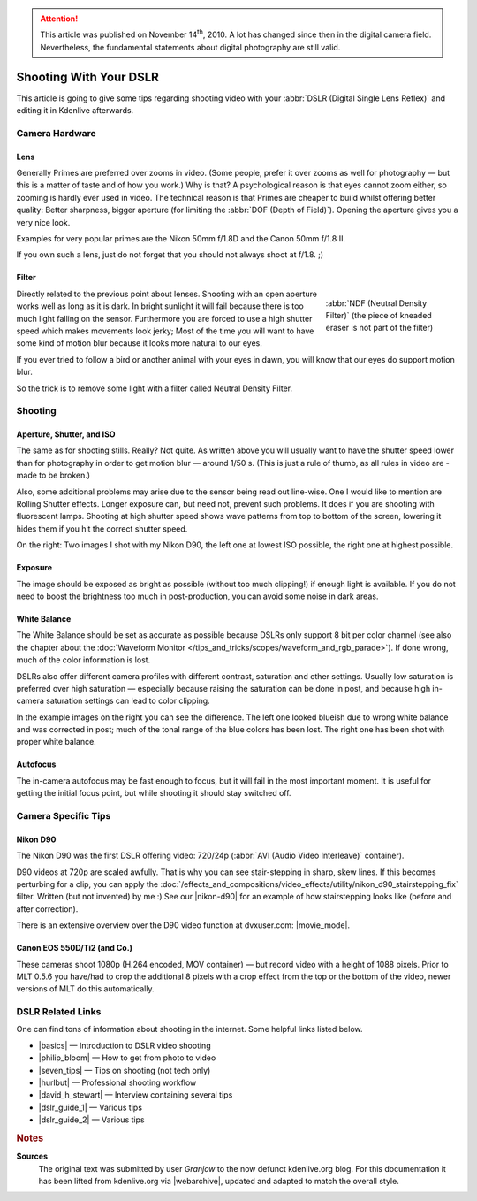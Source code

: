 .. meta::
   :description: Kdenlive Tips & Tricks - Shooting with Your DSLR
   :keywords: KDE, Kdenlive, tips, tricks, tips & tricks, shooting tips, shooting, DSLR, documentation, user manual, video editor, open source, free, learn, easy

.. metadata-placeholder

   :authors: - Simon "Granjow" Eugster <simon.eu@gmail.com>
             - Eugen Mohr
             - Bernd Jordan (https://discuss.kde.org/u/berndmj)

   :license: Creative Commons License SA 4.0


.. attention:: This article was published on November 14\ :sup:`th`\ , 2010. A lot has changed since then in the digital camera field. Nevertheless, the fundamental statements about digital photography are still valid.
   

Shooting With Your DSLR
=======================

This article is going to give some tips regarding shooting video with your :abbr:`DSLR (Digital Single Lens Reflex)` and editing it in Kdenlive afterwards.

Camera Hardware
---------------

Lens
~~~~

|pic1|  |pic2|

.. |pic1| image:: /images/tips_and_tricks/shooting_nikon_50mm.webp
   :alt: shooting_nikon_50mm.webp
   :width: 30%

.. |pic2| image:: /images/tips_and_tricks/shooting_nikon_35mm.webp
   :alt: nshooting_nikon_35mm.webp
   :width: 30%


Generally Primes are preferred over zooms in video. (Some people, prefer it over zooms as well for photography — but this is a matter of taste and of how you work.) Why is that? A psychological reason is that eyes cannot zoom either, so zooming is hardly ever used in video. The technical reason is that Primes are cheaper to build whilst offering better quality: Better sharpness, bigger aperture (for limiting the :abbr:`DOF (Depth of Field)`). Opening the aperture gives you a very nice look.
    
Examples for very popular primes are the Nikon 50mm f/1.8D and the Canon 50mm f/1.8 II.
    
If you own such a lens, just do not forget that you should not always shoot at f/1.8. ;)

Filter
~~~~~~

.. figure:: /images/tips_and_tricks/shooting_nd-filter.webp
   :alt: shooting_nd-filter.webp
   :align: right
   :width: 200px
   :figwidth: 200px

   :abbr:`NDF (Neutral Density Filter)` (the piece of kneaded eraser is not part of the filter)

Directly related to the previous point about lenses. Shooting with an open aperture works well as long as it is dark. In bright sunlight it will fail because there is too much light falling on the sensor. Furthermore you are forced to use a high shutter speed which makes movements look jerky; Most of the time you will want to have some kind of motion blur because it looks more natural to our eyes.
    
If you ever tried to follow a bird or another animal with your eyes in dawn, you will know that our eyes do support motion blur.
    
So the trick is to remove some light with a filter called Neutral Density Filter.


Shooting
--------

Aperture, Shutter, and ISO
~~~~~~~~~~~~~~~~~~~~~~~~~~

|pic3|  |pic4|

.. |pic3| image:: /images/tips_and_tricks/shooting_motion-low.webp
   :alt: motion-low
   :width: 30%

.. |pic4| image:: /images/tips_and_tricks/shooting_motion-high.webp
   :alt: shooting_motion-high.webp
   :width: 30%

The same as for shooting stills. Really? Not quite. As written above you will usually want to have the shutter speed lower than for photography in order to get motion blur — around 1/50 s. (This is just a rule of thumb, as all rules in video are - made to be broken.)
    
Also, some additional problems may arise due to the sensor being read out line-wise. One I would like to mention are Rolling Shutter effects. Longer exposure can, but need not, prevent such problems. It does if you are shooting with fluorescent lamps. Shooting at high shutter speed shows wave patterns from top to bottom of the screen, lowering it hides them if you hit the correct shutter speed.
    
On the right: Two images I shot with my Nikon D90, the left one at lowest ISO possible, the right one at highest possible.

Exposure
~~~~~~~~

|pic5|  |pic6|

.. |pic5| image:: /images/tips_and_tricks/shooting_low-ISO.webp
   :alt: shooting_low-ISO.webp
   :width: 30%

.. |pic6| image:: /images/tips_and_tricks/shooting_high-ISO.webp
   :alt: shooting_high-ISO.webp
   :width: 30%

The image should be exposed as bright as possible (without too much clipping!) if enough light is available. If you do not need to boost the brightness too much in post-production, you can avoid some noise in dark areas. 

White Balance
~~~~~~~~~~~~~

|pic7|  |pic8|

.. |pic7| image:: /images/tips_and_tricks/shooting_whitebalance-post.webp
   :alt: shooting_whitebalance-post.webp
   :width: 30%

.. |pic8| image:: /images/tips_and_tricks/shooting_whitebalance-pre.webp
   :alt: shooting_whitebalance-pre.webp
   :width: 30%

The White Balance should be set as accurate as possible because DSLRs only support 8 bit per color channel (see also the chapter about the :doc:`Waveform Monitor </tips_and_tricks/scopes/waveform_and_rgb_parade>`). If done wrong, much of the color information is lost.
    
DSLRs also offer different camera profiles with different contrast, saturation and other settings. Usually low saturation is preferred over high saturation — especially because raising the saturation can be done in post, and because high in-camera saturation settings can lead to color clipping.
    
In the example images on the right you can see the difference. The left one looked blueish due to wrong white balance and was corrected in post; much of the tonal range of the blue colors has been lost. The right one has been shot with proper white balance.

Autofocus
~~~~~~~~~

The in-camera autofocus may be fast enough to focus, but it will fail in the most important moment. It is useful for getting the initial focus point, but while shooting it should stay switched off.


Camera Specific Tips
--------------------

Nikon D90
~~~~~~~~~

.. |nikon-d90| raw:: html
   
   <a href="https://web.archive.org/web/20160403024219/https://kdenlive.org/video-editor/nikon-d90" target="_blank">Nikon D90 page</a>

.. |movie_mode| raw:: html

   <a href="https://web.archive.org/web/20160208161124/http://www.dvxuser.com/V6/showthread.php?146661-Understanding-and-Optimizing-the-Nikon-D90-D-Movie-Mode-Image" target="_blank">Understanding and Optimizing the Nikon D90 D-Movie Mode Image</a>

The Nikon D90 was the first DSLR offering video: 720/24p (:abbr:`AVI (Audio Video Interleave)` container).

D90 videos at 720p are scaled awfully. That is why you can see stair-stepping in sharp, skew lines. If this becomes perturbing for a clip, you can apply the :doc:`/effects_and_compositions/video_effects/utility/nikon_d90_stairstepping_fix` filter. Written (but not invented) by me :) See our |nikon-d90| for an example of how stairstepping looks like (before and after correction).

There is an extensive overview over the D90 video function at dvxuser.com: |movie_mode|.


Canon EOS 550D/Ti2 (and Co.)
~~~~~~~~~~~~~~~~~~~~~~~~~~~~

These cameras shoot 1080p (H.264 encoded, MOV container) — but record video with a height of 1088 pixels. Prior to MLT 0.5.6 you have/had to crop the additional 8 pixels with a crop effect from the top or the bottom of the video, newer versions of MLT do this automatically.


DSLR Related Links
------------------

.. |basics| raw:: html

   <a href="https://www.radford.edu/content/dam/departments/administrative/CITL/DSLR_VIDEO_TIPS.pdf" target="_blank">DSLR HD Video Tips: Shooting Basics</a>

.. |philip_bloom| raw:: html

   <a href="https://philipbloom.net/blog/shooting-video-with-a-dslr/" target="_blank">Philip Bloom Gives Photographers A Basic Video Shooting Tip</a>

.. |seven_tips| raw:: html

   <a href="https://www.sportsshooter.com/news/2376" target="_blank">7 Tips To Get Better Video from a DSLR Camera</a>

.. |hurlbut| raw:: html

   <a href="https://vimeo.com/groups/28231/videos/15635719" target="_blank">Hurlbut Visuals Camera Protocol</a>

.. |david_h_stewart| raw:: html

   <a href="https://www.popphoto.com/how-to/2010/07/pro-dslr-video-tips-david-harry-stewart/" target="_blank">Pro DSLR Video Tips from David Harry Stewar</a>

.. |dslr_guide_1| raw:: html

   <a href="https://webcache.googleusercontent.com/search?q=cache:3CJdJI0nNW4J:https://gadgetwise.blogs.nytimes.com/2010/04/15/tips-on-shooting-video-with-a-d-s-l-r/+&cd=1&hl=de&ct=clnk&gl=ch" target="_blank">Tips on Shooting Video With a D.S.L.R</a>

.. |dslr_guide_2| raw:: html

   <a href="https://tubularinsights.com/hd-video-dslr-camera/" target="_blank">How To Guide For Shooting HD Video With A DSLR Camera</a>


One can find tons of information about shooting in the internet. Some helpful links listed below.

- |basics| — Introduction to DSLR video shooting

- |philip_bloom| — How to get from photo to video

- |seven_tips| — Tips on shooting (not tech only)

- |hurlbut| — Professional shooting workflow

- |david_h_stewart| — Interview containing several tips

- |dslr_guide_1| — Various tips

- |dslr_guide_2| — Various tips



.. rubric:: Notes

.. |webarchive| raw:: html

   <a href="https://web.archive.org/web/20160319101730/https://kdenlive.org/users/granjow/shooting-your-dslr" target="_blank">kdenlive.org</a>

**Sources**
  The original text was submitted by user *Granjow* to the now defunct kdenlive.org blog. For this documentation it has been lifted from kdenlive.org via |webarchive|, updated and adapted to match the overall style.